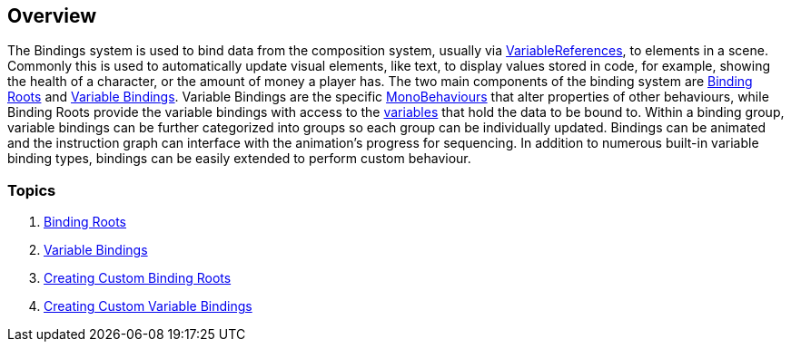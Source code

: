 [#topics/bindings-1]

## Overview

The Bindings system is used to bind data from the composition system, usually via <<reference/variable-reference.html,VariableReferences>>, to elements in a scene. Commonly this is used to automatically update visual elements, like text, to display values stored in code, for example, showing the health of a character, or the amount of money a player has. The two main components of the binding system are <<manual/binding-root.html,Binding Roots>> and <<manual/variable-binding.html,Variable Bindings>>. Variable Bindings are the specific https://docs.unity3d.com/ScriptReference/MonoBehaviour.html[MonoBehaviours^] that alter properties of other behaviours, while Binding Roots provide the variable bindings with access to the <<topics/variables-1.html,variables>> that hold the data to be bound to. Within a binding group, variable bindings can be further categorized into groups so each group can be individually updated. Bindings can be animated and the instruction graph can interface with the animation's progress for sequencing. In addition to numerous built-in variable binding types, bindings can be easily extended to perform custom behaviour.

### Topics
. <<topics/bindings-2.html,Binding Roots>>
. <<topics/bindings-3.html,Variable Bindings>>
. <<topics/bindings-4.html,Creating Custom Binding Roots>>
. <<topics/bindings-5.html,Creating Custom Variable Bindings>>
